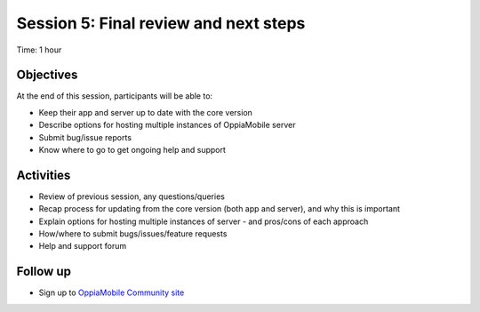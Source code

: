 Session 5: Final review and next steps
===========================================

Time: 1 hour

Objectives
-------------

At the end of this session, participants will be able to:

* Keep their app and server up to date with the core version
* Describe options for hosting multiple instances of OppiaMobile server
* Submit bug/issue reports
* Know where to go to get ongoing help and support


Activities
-------------

* Review of previous session, any questions/queries
* Recap process for updating from the core version (both app and server), and why this is important
* Explain options for hosting multiple instances of server - and pros/cons of each approach
* How/where to submit bugs/issues/feature requests
* Help and support forum


Follow up 
-----------

* Sign up to `OppiaMobile Community site <https://community.oppia-mobile.org/>`_  
